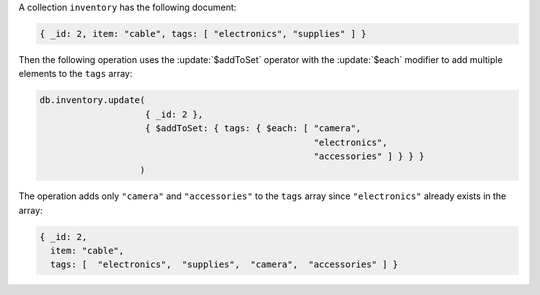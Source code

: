 A collection ``inventory`` has the following document:

.. code-block:: javascript

   { _id: 2, item: "cable", tags: [ "electronics", "supplies" ] }

Then the following operation uses the :update:`$addToSet` operator
with the :update:`$each` modifier to add multiple elements to the
``tags`` array:

.. code-block:: javascript

   db.inventory.update(
                       { _id: 2 },
                       { $addToSet: { tags: { $each: [ "camera",
                                                       "electronics", 
                                                       "accessories" ] } } }
                      )

The operation adds only ``"camera"`` and ``"accessories"`` to the
``tags`` array since ``"electronics"`` already exists in the array:

.. code-block:: javascript

   { _id: 2, 
     item: "cable", 
     tags: [  "electronics",  "supplies",  "camera",  "accessories" ] }
